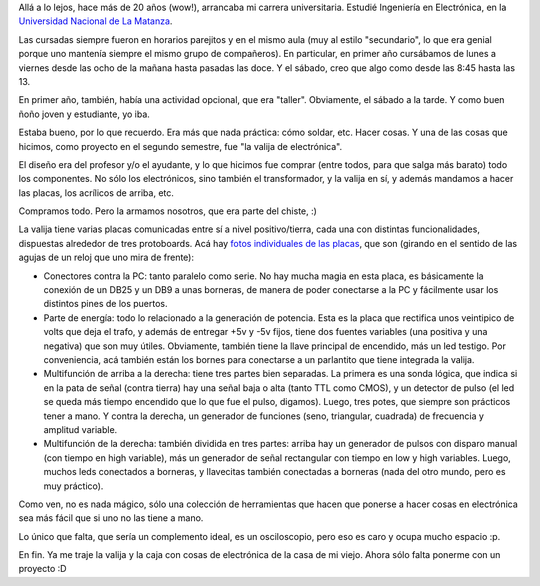 .. title: La valija de electrónica
.. date: 2013-09-06 18:14:21
.. tags: protoboards, universidad

Allá a lo lejos, hace más de 20 años (wow!), arrancaba mi carrera universitaria. Estudié Ingeniería en Electrónica, en la `Universidad Nacional de La Matanza <http://www.unlam.edu.ar/>`_.

Las cursadas siempre fueron en horarios parejitos y en el mismo aula (muy al estilo "secundario", lo que era genial porque uno mantenía siempre el mismo grupo de compañeros). En particular, en primer año cursábamos de lunes a viernes desde las ocho de la mañana hasta pasadas las doce. Y el sábado, creo que algo como desde las 8:45 hasta las 13.

En primer año, también, había una actividad opcional, que era "taller". Obviamente, el sábado a la tarde. Y como buen ñoño joven y estudiante, yo iba.

Estaba bueno, por lo que recuerdo. Era más que nada práctica: cómo soldar, etc. Hacer cosas. Y una de las cosas que hicimos, como proyecto en el segundo semestre, fue "la valija de electrónica".

.. image:: http://www.taniquetil.com.ar/facundo/imgs/valijaelectr%C3%B3nica.jpg
    :alt: La valija

El diseño era del profesor y/o el ayudante, y lo que hicimos fue comprar (entre todos, para que salga más barato) todo los componentes. No sólo los electrónicos, sino también el transformador, y la valija en sí, y además mandamos a hacer las placas, los acrílicos de arriba, etc.

Compramos todo. Pero la armamos nosotros, que era parte del chiste, :)

La valija tiene varias placas comunicadas entre sí a nivel positivo/tierra, cada una con distintas funcionalidades, dispuestas alrededor de tres protoboards. Acá hay `fotos individuales de las placas <http://www.flickr.com/photos/54757453@N00/sets/72157635393061539/>`_, que son (girando en el sentido de las agujas de un reloj que uno mira de frente):

- Conectores contra la PC: tanto paralelo como serie. No hay mucha magia en esta placa, es básicamente la conexión de un DB25 y un DB9 a unas borneras, de manera de poder conectarse a la PC y fácilmente usar los distintos pines de los puertos.

- Parte de energía: todo lo relacionado a la generación de potencia. Esta es la placa que rectifica unos veintipico de volts que deja el trafo, y además de entregar +5v y -5v fijos, tiene dos fuentes variables (una positiva y una negativa) que son muy útiles. Obviamente, también tiene la llave principal de encendido, más un led testigo. Por conveniencia, acá también están los bornes para conectarse a un parlantito que tiene integrada la valija.

- Multifunción de arriba a la derecha: tiene tres partes bien separadas. La primera es una sonda lógica, que indica si en la pata de señal (contra tierra) hay una señal baja o alta (tanto TTL como CMOS), y un detector de pulso (el led se queda más tiempo encendido que lo que fue el pulso, digamos). Luego, tres potes, que siempre son prácticos tener a mano. Y contra la derecha, un generador de funciones (seno, triangular, cuadrada) de frecuencia y amplitud variable.

- Multifunción de la derecha: también dividida en tres partes: arriba hay un generador de pulsos con disparo manual (con tiempo en high variable), más un generador de señal rectangular con tiempo en low y high variables. Luego, muchos leds conectados a borneras, y llavecitas también conectadas a borneras (nada del otro mundo, pero es muy práctico).

Como ven, no es nada mágico, sólo una colección de herramientas que hacen que ponerse a hacer cosas en electrónica sea más fácil que si uno no las tiene a mano.

Lo único que falta, que sería un complemento ideal, es un osciloscopio, pero eso es caro y ocupa mucho espacio :p.

En fin. Ya me traje la valija y la caja con cosas de electrónica de la casa de mi viejo. Ahora sólo falta ponerme con un proyecto :D
